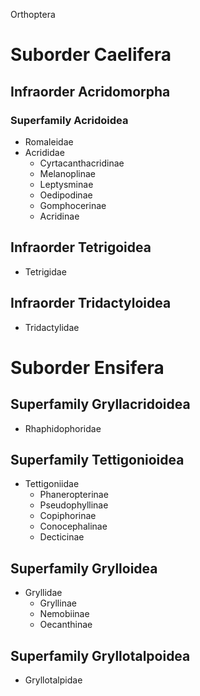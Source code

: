 #+OPTIONS: toc:nil        (no TOC at all)
Orthoptera
* Suborder Caelifera
** Infraorder Acridomorpha
*** Superfamily Acridoidea
+ Romaleidae
+ Acrididae
  - Cyrtacanthacridinae
  - Melanoplinae
  - Leptysminae
  - Oedipodinae
  - Gomphocerinae
  - Acridinae
** Infraorder Tetrigoidea
+ Tetrigidae
** Infraorder Tridactyloidea
+ Tridactylidae
* Suborder Ensifera
** Superfamily Gryllacridoidea
+ Rhaphidophoridae
** Superfamily Tettigonioidea
+ Tettigoniidae
  - Phaneropterinae
  - Pseudophyllinae
  - Copiphorinae
  - Conocephalinae
  - Decticinae
** Superfamily Grylloidea
+ Gryllidae
  - Gryllinae
  - Nemobiinae
  - Oecanthinae
** Superfamily Gryllotalpoidea
+ Gryllotalpidae
